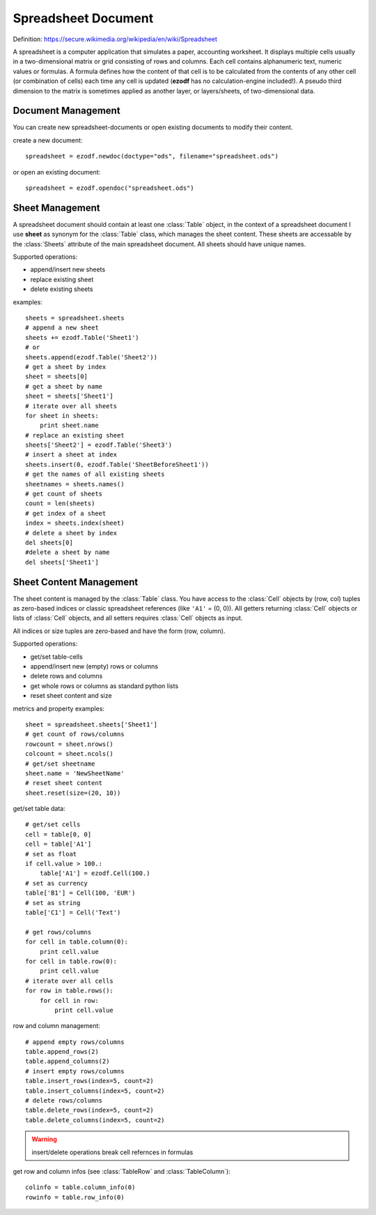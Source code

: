 .. module:: spreadsheet

Spreadsheet Document
====================

Definition: https://secure.wikimedia.org/wikipedia/en/wiki/Spreadsheet

A spreadsheet is a computer application that simulates a paper, accounting
worksheet. It displays multiple cells usually in a two-dimensional matrix or
grid consisting of rows and columns. Each cell contains alphanumeric text, numeric
values or formulas. A formula defines how the content of that cell is to be
calculated from the contents of any other cell (or combination of cells) each
time any cell is updated (**ezodf** has no calculation-engine included!).
A pseudo third dimension to the matrix is sometimes applied as another layer,
or layers/sheets, of two-dimensional data.

Document Management
-------------------

You can create new spreadsheet-documents or open existing
documents to modify their content.

create a new document::

    spreadsheet = ezodf.newdoc(doctype="ods", filename="spreadsheet.ods")

or open an existing document::

    spreadsheet = ezodf.opendoc("spreadsheet.ods")

.. seealso:: :ref:`opendoc` and  :ref:`newdoc`

Sheet Management
----------------

A spreadsheet document should contain at least one :class:`Table` object, in the
context of a spreadsheet document I use **sheet** as synonym for the :class:`Table`
class, which manages the sheet content. These sheets are accessable by the
:class:`Sheets` attribute of the main spreadsheet document. All sheets should
have unique names.

Supported operations:

* append/insert new sheets
* replace existing sheet
* delete existing sheets

examples::

    sheets = spreadsheet.sheets
    # append a new sheet
    sheets += ezodf.Table('Sheet1')
    # or
    sheets.append(ezodf.Table('Sheet2'))
    # get a sheet by index
    sheet = sheets[0]
    # get a sheet by name
    sheet = sheets['Sheet1']
    # iterate over all sheets
    for sheet in sheets:
        print sheet.name
    # replace an existing sheet
    sheets['Sheet2'] = ezodf.Table('Sheet3')
    # insert a sheet at index
    sheets.insert(0, ezodf.Table('SheetBeforeSheet1'))
    # get the names of all existing sheets
    sheetnames = sheets.names()
    # get count of sheets
    count = len(sheets)
    # get index of a sheet
    index = sheets.index(sheet)
    # delete a sheet by index
    del sheets[0]
    #delete a sheet by name
    del sheets['Sheet1']

Sheet Content Management
------------------------

The sheet content is managed by the :class:`Table` class. You have access to
the :class:`Cell` objects by (row, col) tuples as zero-based indices or classic
spreadsheet references (like ``'A1'`` = (0, 0)). All getters returning :class:`Cell`
objects or lists of :class:`Cell` objects, and all setters requires
:class:`Cell` objects as input.

All indices or size tuples are zero-based and have the form (row, column).

Supported operations:

* get/set table-cells
* append/insert new (empty) rows or columns
* delete rows and columns
* get whole rows or columns as standard python lists
* reset sheet content and size

metrics and property examples::

    sheet = spreadsheet.sheets['Sheet1']
    # get count of rows/columns
    rowcount = sheet.nrows()
    colcount = sheet.ncols()
    # get/set sheetname
    sheet.name = 'NewSheetName'
    # reset sheet content
    sheet.reset(size=(20, 10))

get/set table data::

    # get/set cells
    cell = table[0, 0]
    cell = table['A1']
    # set as float
    if cell.value > 100.:
        table['A1'] = ezodf.Cell(100.)
    # set as currency
    table['B1'] = Cell(100, 'EUR')
    # set as string
    table['C1'] = Cell('Text')

    # get rows/columns
    for cell in table.column(0):
        print cell.value
    for cell in table.row(0):
        print cell.value
    # iterate over all cells
    for row in table.rows():
        for cell in row:
            print cell.value


row and column management::

    # append empty rows/columns
    table.append_rows(2)
    table.append_columns(2)
    # insert empty rows/columns
    table.insert_rows(index=5, count=2)
    table.insert_columns(index=5, count=2)
    # delete rows/columns
    table.delete_rows(index=5, count=2)
    table.delete_columns(index=5, count=2)

.. warning::

    insert/delete operations break cell refernces in formulas

get row and column infos (see :class:`TableRow` and :class:`TableColumn`)::

    colinfo = table.column_info(0)
    rowinfo = table.row_info(0)


